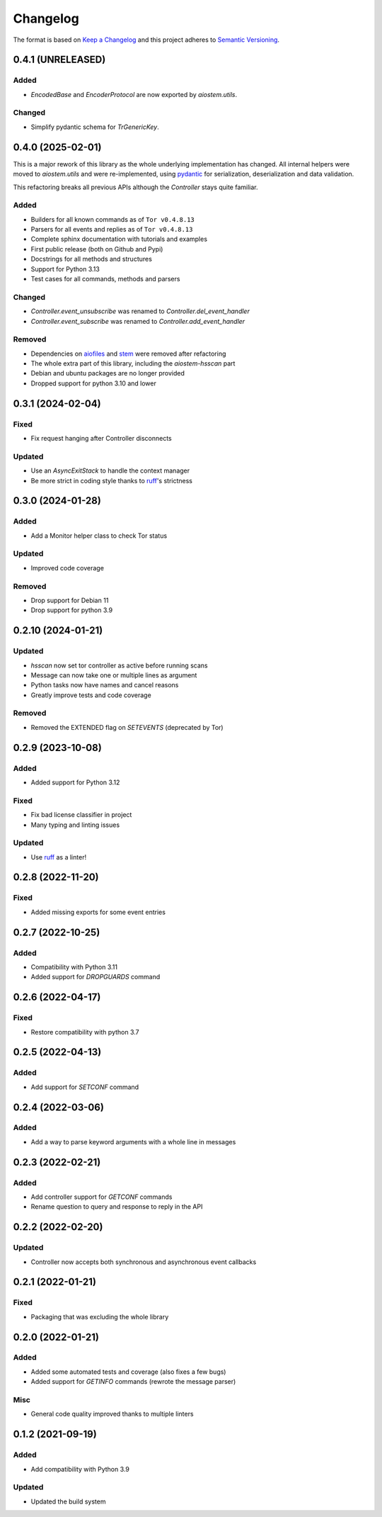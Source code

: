 =========
Changelog
=========

The format is based on `Keep a Changelog`_ and this project adheres to `Semantic Versioning`_.

.. _Keep a Changelog: https://keepachangelog.com/en/1.0.0/
.. _Semantic Versioning: https://semver.org/spec/v2.0.0.html


0.4.1 (UNRELEASED)
==================

Added
-----
- `EncodedBase` and `EncoderProtocol` are now exported by `aiostem.utils`.

Changed
-------
- Simplify pydantic schema for `TrGenericKey`.


0.4.0 (2025-02-01)
==================

This is a major rework of this library as the whole underlying implementation has changed.
All internal helpers were moved to `aiostem.utils` and were re-implemented, using pydantic_
for serialization, deserialization and data validation.

This refactoring breaks all previous APIs although the `Controller` stays quite familiar.

Added
-----
- Builders for all known commands as of ``Tor v0.4.8.13``
- Parsers for all events and replies as of ``Tor v0.4.8.13``
- Complete sphinx documentation with tutorials and examples
- First public release (both on Github and Pypi)
- Docstrings for all methods and structures
- Support for Python 3.13
- Test cases for all commands, methods and parsers

Changed
-------
- `Controller.event_unsubscribe` was renamed to `Controller.del_event_handler`
- `Controller.event_subscribe` was renamed to `Controller.add_event_handler`

Removed
-------
- Dependencies on aiofiles_ and stem_ were removed after refactoring
- The whole extra part of this library, including the `aiostem-hsscan` part
- Debian and ubuntu packages are no longer provided
- Dropped support for python 3.10 and lower

.. _aiofiles: https://pypi.org/project/aiofiles/
.. _pydantic: https://pypi.org/project/pydantic/
.. _stem: https://stem.torproject.org/


0.3.1 (2024-02-04)
==================

Fixed
-----
- Fix request hanging after Controller disconnects

Updated
-------
- Use an `AsyncExitStack` to handle the context manager
- Be more strict in coding style thanks to ruff_'s strictness


0.3.0 (2024-01-28)
==================

Added
-----
- Add a Monitor helper class to check Tor status

Updated
-------
- Improved code coverage

Removed
-------
- Drop support for Debian 11
- Drop support for python 3.9


0.2.10 (2024-01-21)
===================

Updated
-------
- `hsscan` now set tor controller as active before running scans
- Message can now take one or multiple lines as argument
- Python tasks now have names and cancel reasons
- Greatly improve tests and code coverage

Removed
-------
- Removed the EXTENDED flag on `SETEVENTS` (deprecated by Tor)


0.2.9 (2023-10-08)
===================

Added
-----
- Added support for Python 3.12

Fixed
-----
- Fix bad license classifier in project
- Many typing and linting issues

Updated
-------
- Use ruff_ as a linter!

.. _ruff: https://docs.astral.sh/ruff/


0.2.8 (2022-11-20)
===================

Fixed
-----
- Added missing exports for some event entries


0.2.7 (2022-10-25)
===================

Added
-----
- Compatibility with Python 3.11
- Added support for `DROPGUARDS` command


0.2.6 (2022-04-17)
==================

Fixed
-----
- Restore compatibility with python 3.7


0.2.5 (2022-04-13)
==================

Added
-----
- Add support for `SETCONF` command


0.2.4 (2022-03-06)
==================

Added
-----
- Add a way to parse keyword arguments with a whole line in messages


0.2.3 (2022-02-21)
==================

Added
-----
- Add controller support for `GETCONF` commands
- Rename question to query and response to reply in the API


0.2.2 (2022-02-20)
==================

Updated
-------
- Controller now accepts both synchronous and asynchronous event callbacks


0.2.1 (2022-01-21)
==================

Fixed
-----
- Packaging that was excluding the whole library


0.2.0 (2022-01-21)
==================

Added
-----
- Added some automated tests and coverage (also fixes a few bugs)
- Added support for `GETINFO` commands (rewrote the message parser)

Misc
----
- General code quality improved thanks to multiple linters


0.1.2 (2021-09-19)
==================

Added
-----
- Add compatibility with Python 3.9

Updated
-------
- Updated the build system
